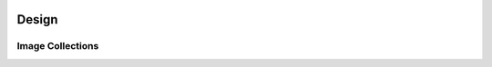.. image:: ../artwork/logo.png
  :width: 200px
  :align: right

.. _design:

Design
======


.. _image-collections:

Image Collections
-----------------


